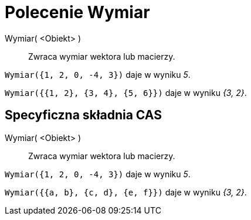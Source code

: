= Polecenie Wymiar
:page-en: commands/Dimension
ifdef::env-github[:imagesdir: /en/modules/ROOT/assets/images]

Wymiar( <Obiekt> )::
  Zwraca wymiar wektora lub macierzy.

[EXAMPLE]
====

`++Wymiar({1, 2, 0, -4, 3})++` daje w wyniku _5_.

`++Wymiar({{1, 2}, {3, 4}, {5, 6}})++` daje w wyniku _{3, 2}_.

====

== Specyficzna składnia CAS

Wymiar( <Obiekt> )::
  Zwraca wymiar wektora lub macierzy.

[EXAMPLE]
====

`++Wymiar({1, 2, 0, -4, 3})++` daje w wyniku _5_.

`++Wymiar({{a, b}, {c, d}, {e, f}})++` daje w wyniku _{3, 2}_.

====
